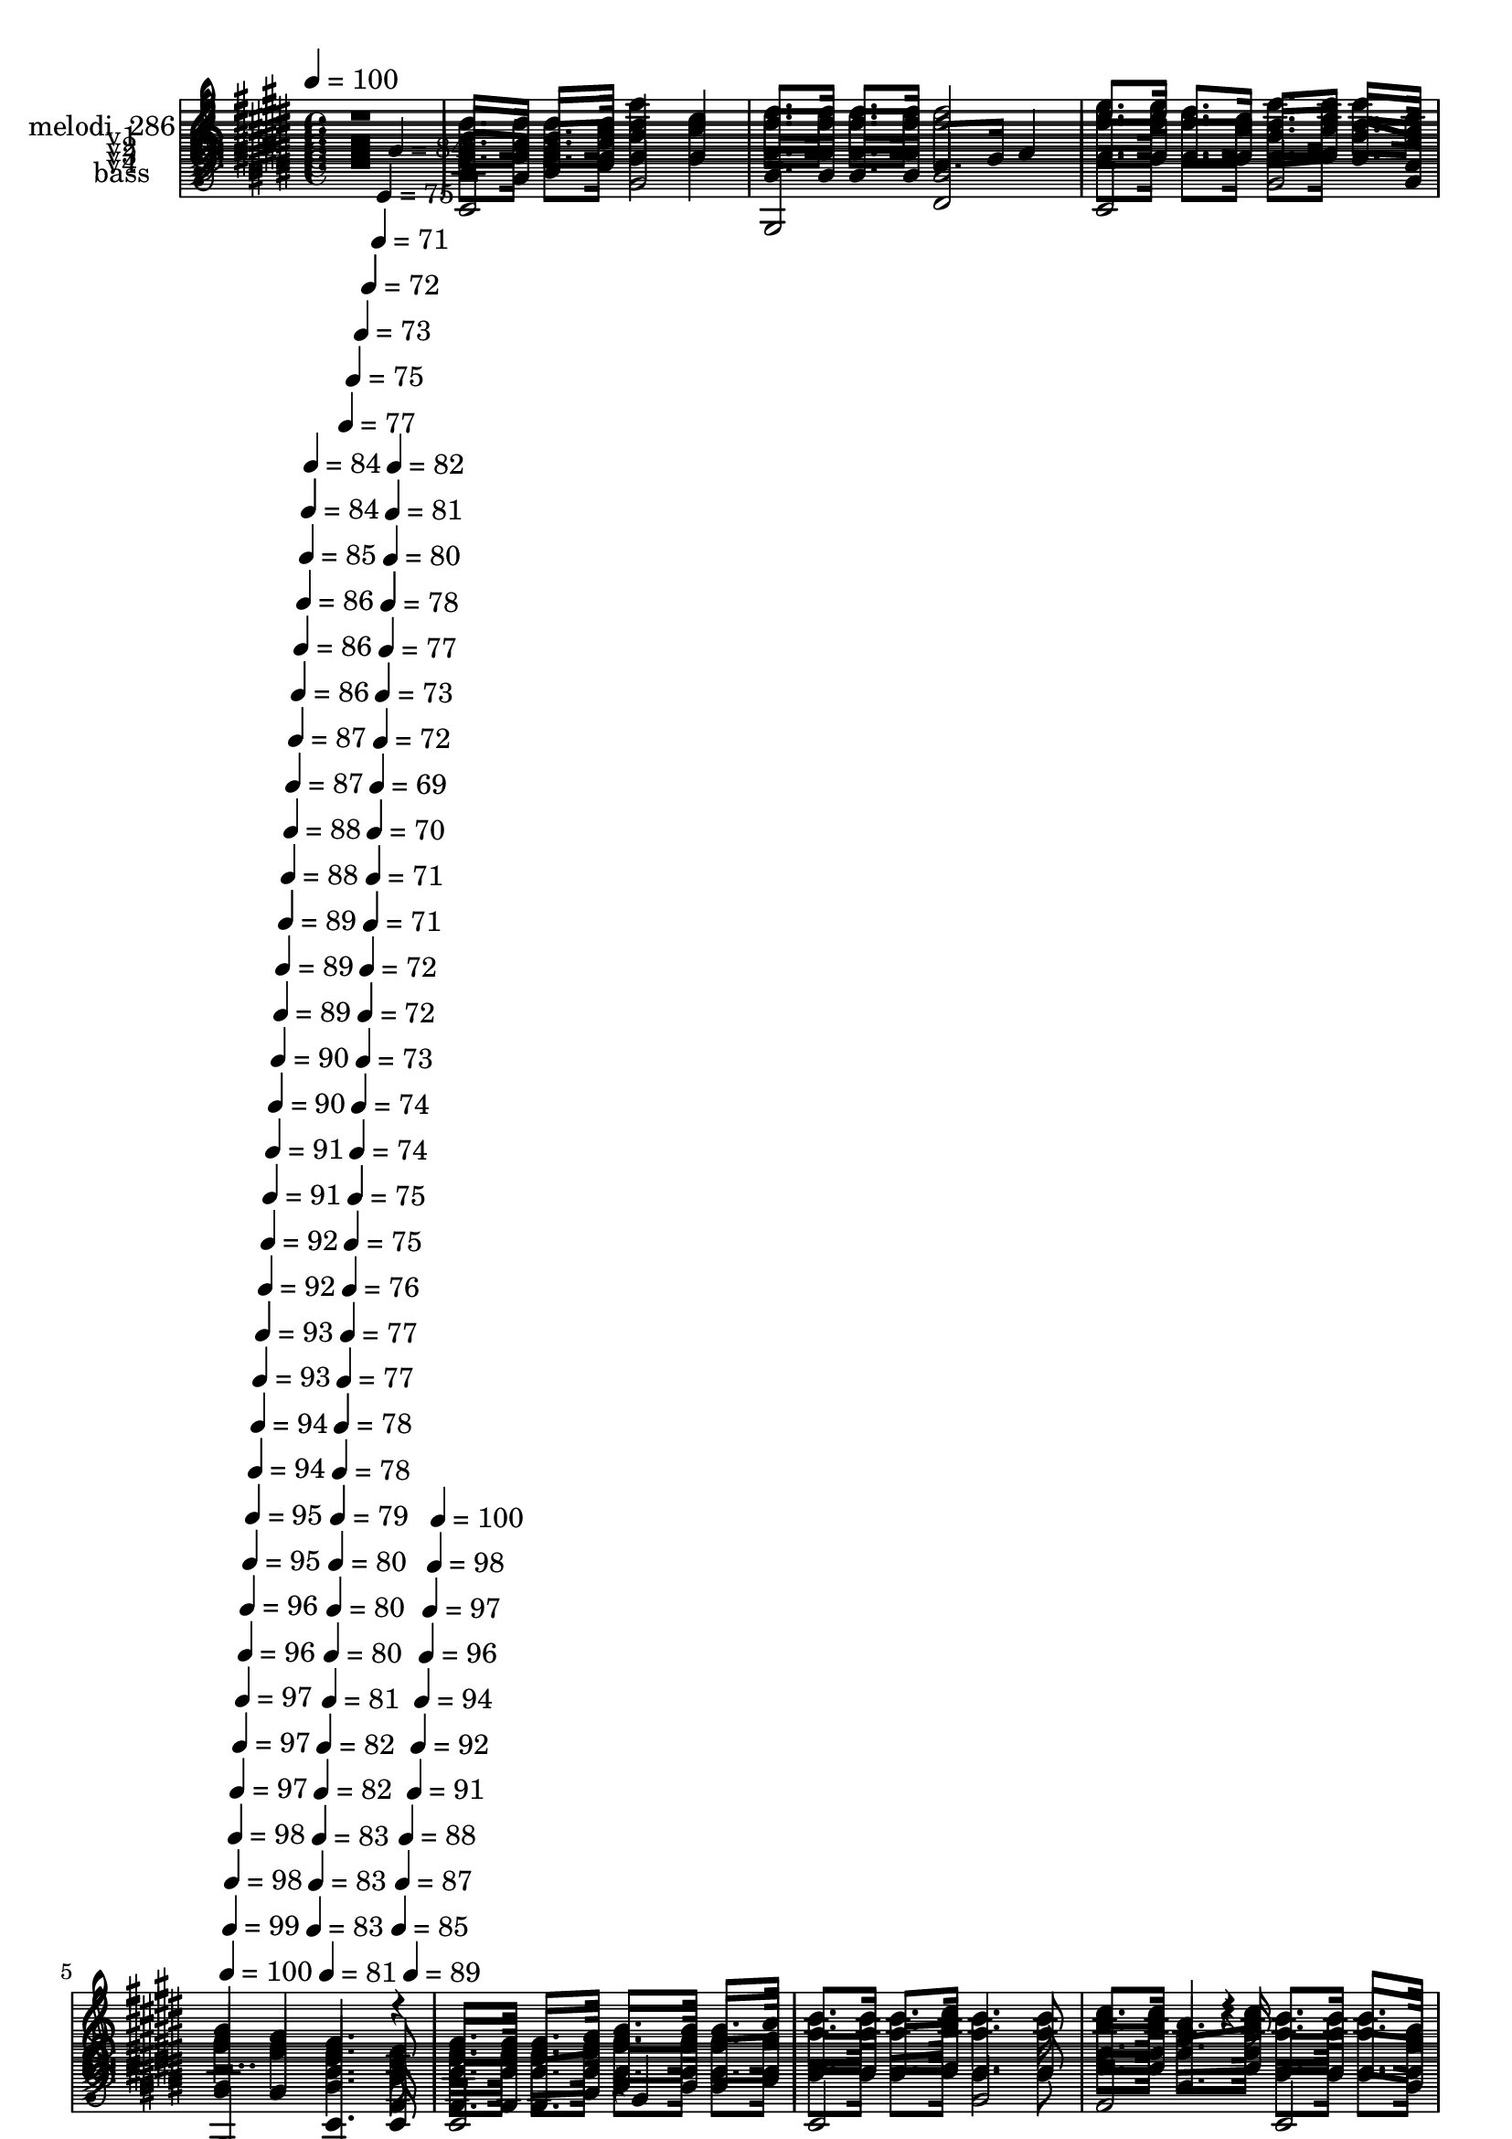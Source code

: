 % Lily was here -- automatically converted by c:/Program Files (x86)/LilyPond/usr/bin/midi2ly.py from mid/286.mid
\version "2.14.0"

\layout {
  \context {
    \Voice
    \remove "Note_heads_engraver"
    \consists "Completion_heads_engraver"
    \remove "Rest_engraver"
    \consists "Completion_rest_engraver"
  }
}

trackAchannelA = {


  \key e \major
    
  \set Staff.instrumentName = "Andando en la luz"
  
  % [COPYRIGHT_NOTICE] Danilo Vergara
  
  % [TEXT_EVENT] GM
  
  \time 4/4 
  

  \key e \major
  
  \tempo 4 = 100 
  \skip 4*1932/120 
  \tempo 4 = 100 
  \skip 4*6/120 
  \tempo 4 = 99 
  \skip 4*5/120 
  \tempo 4 = 98 
  \skip 4*6/120 
  \tempo 4 = 98 
  \skip 4*5/120 
  \tempo 4 = 97 
  \skip 4*6/120 
  \tempo 4 = 97 
  \skip 4*5/120 
  \tempo 4 = 97 
  \skip 4*6/120 
  \tempo 4 = 96 
  \skip 4*5/120 
  \tempo 4 = 96 
  \skip 4*6/120 
  \tempo 4 = 95 
  \skip 4*5/120 
  \tempo 4 = 95 
  \skip 4*5/120 
  \tempo 4 = 94 
  \skip 4*6/120 
  \tempo 4 = 94 
  \skip 4*5/120 
  \tempo 4 = 93 
  \skip 4*6/120 
  \tempo 4 = 93 
  \skip 4*5/120 
  \tempo 4 = 92 
  \skip 4*6/120 
  \tempo 4 = 92 
  \skip 4*5/120 
  \tempo 4 = 91 
  \skip 4*6/120 
  \tempo 4 = 91 
  \skip 4*5/120 
  \tempo 4 = 90 
  \skip 4*6/120 
  \tempo 4 = 90 
  \skip 4*5/120 
  \tempo 4 = 89 
  \skip 4*5/120 
  \tempo 4 = 89 
  \skip 4*6/120 
  \tempo 4 = 89 
  \skip 4*5/120 
  \tempo 4 = 88 
  \skip 4*6/120 
  \tempo 4 = 88 
  \skip 4*5/120 
  \tempo 4 = 87 
  \skip 4*6/120 
  \tempo 4 = 87 
  \skip 4*5/120 
  \tempo 4 = 86 
  \skip 4*6/120 
  \tempo 4 = 86 
  \skip 4*5/120 
  \tempo 4 = 86 
  \skip 4*6/120 
  \tempo 4 = 85 
  \skip 4*5/120 
  \tempo 4 = 84 
  \skip 4*5/120 
  \tempo 4 = 84 
  \skip 4*6/120 
  \tempo 4 = 83 
  \skip 4*5/120 
  \tempo 4 = 83 
  \skip 4*6/120 
  \tempo 4 = 83 
  \skip 4*5/120 
  \tempo 4 = 82 
  \skip 4*6/120 
  \tempo 4 = 82 
  \skip 4*5/120 
  \tempo 4 = 81 
  \skip 4*6/120 
  \tempo 4 = 81 
  \skip 4*5/120 
  \tempo 4 = 80 
  \skip 4*6/120 
  \tempo 4 = 80 
  \skip 4*5/120 
  \tempo 4 = 80 
  \skip 4*5/120 
  \tempo 4 = 79 
  \skip 4*6/120 
  \tempo 4 = 78 
  \skip 4*5/120 
  \tempo 4 = 78 
  \skip 4*6/120 
  \tempo 4 = 77 
  \skip 4*5/120 
  \tempo 4 = 77 
  \skip 4*6/120 
  \tempo 4 = 77 
  \skip 4*5/120 
  \tempo 4 = 76 
  \skip 4*6/120 
  \tempo 4 = 75 
  \skip 4*5/120 
  \tempo 4 = 75 
  \skip 4*6/120 
  \tempo 4 = 75 
  \skip 4*5/120 
  \tempo 4 = 74 
  \skip 4*5/120 
  \tempo 4 = 74 
  \skip 4*6/120 
  \tempo 4 = 73 
  \skip 4*5/120 
  \tempo 4 = 73 
  \skip 4*6/120 
  \tempo 4 = 72 
  \skip 4*5/120 
  \tempo 4 = 72 
  \skip 4*6/120 
  \tempo 4 = 72 
  \skip 4*5/120 
  \tempo 4 = 71 
  \skip 4*6/120 
  \tempo 4 = 71 
  \skip 4*5/120 
  \tempo 4 = 70 
  \skip 4*6/120 
  \tempo 4 = 69 
  \skip 4*5/120 
  \tempo 4 = 71 
  \skip 4*5/120 
  \tempo 4 = 72 
  \skip 4*6/120 
  \tempo 4 = 73 
  \skip 4*5/120 
  \tempo 4 = 75 
  \skip 4*6/120 
  \tempo 4 = 77 
  \skip 4*5/120 
  \tempo 4 = 78 
  \skip 4*6/120 
  \tempo 4 = 80 
  \skip 4*5/120 
  \tempo 4 = 81 
  \skip 4*6/120 
  \tempo 4 = 82 
  \skip 4*5/120 
  \tempo 4 = 84 
  \skip 4*6/120 
  \tempo 4 = 85 
  \skip 4*5/120 
  \tempo 4 = 87 
  \skip 4*5/120 
  \tempo 4 = 88 
  \skip 4*6/120 
  \tempo 4 = 89 
  \skip 4*5/120 
  \tempo 4 = 91 
  \skip 4*6/120 
  \tempo 4 = 92 
  \skip 4*5/120 
  \tempo 4 = 94 
  \skip 4*6/120 
  \tempo 4 = 96 
  \skip 4*5/120 
  \tempo 4 = 97 
  \skip 4*6/120 
  \tempo 4 = 98 
  \skip 4*5/120 
  \tempo 4 = 100 
  \skip 4*4/120 
  | % 6
  
  % [MARKER] est
  \skip 4*5285/120 
  \tempo 4 = 100 
  \skip 4*5/120 
  \tempo 4 = 99 
  \skip 4*6/120 
  \tempo 4 = 98 
  \skip 4*5/120 
  \tempo 4 = 98 
  \skip 4*6/120 
  \tempo 4 = 97 
  \skip 4*5/120 
  \tempo 4 = 97 
  \skip 4*6/120 
  \tempo 4 = 97 
  \skip 4*5/120 
  \tempo 4 = 96 
  \skip 4*6/120 
  \tempo 4 = 96 
  \skip 4*5/120 
  \tempo 4 = 96 
  \skip 4*6/120 
  \tempo 4 = 95 
  \skip 4*5/120 
  \tempo 4 = 95 
  \skip 4*5/120 
  \tempo 4 = 94 
  \skip 4*6/120 
  \tempo 4 = 93 
  \skip 4*5/120 
  \tempo 4 = 93 
  \skip 4*6/120 
  \tempo 4 = 93 
  \skip 4*5/120 
  \tempo 4 = 92 
  \skip 4*6/120 
  \tempo 4 = 92 
  \skip 4*5/120 
  \tempo 4 = 91 
  \skip 4*6/120 
  \tempo 4 = 91 
  \skip 4*5/120 
  \tempo 4 = 91 
  \skip 4*6/120 
  \tempo 4 = 90 
  \skip 4*5/120 
  \tempo 4 = 90 
  \skip 4*5/120 
  \tempo 4 = 89 
  \skip 4*6/120 
  \tempo 4 = 89 
  \skip 4*5/120 
  \tempo 4 = 88 
  \skip 4*6/120 
  \tempo 4 = 88 
  \skip 4*5/120 
  \tempo 4 = 88 
  \skip 4*6/120 
  \tempo 4 = 87 
  \skip 4*5/120 
  \tempo 4 = 87 
  \skip 4*6/120 
  \tempo 4 = 86 
  \skip 4*5/120 
  \tempo 4 = 86 
  \skip 4*6/120 
  \tempo 4 = 86 
  \skip 4*5/120 
  \tempo 4 = 85 
  \skip 4*5/120 
  \tempo 4 = 84 
  \skip 4*6/120 
  \tempo 4 = 84 
  \skip 4*5/120 
  \tempo 4 = 83 
  \skip 4*6/120 
  \tempo 4 = 83 
  \skip 4*5/120 
  \tempo 4 = 83 
  \skip 4*6/120 
  \tempo 4 = 82 
  \skip 4*5/120 
  \tempo 4 = 82 
  \skip 4*6/120 
  \tempo 4 = 82 
  \skip 4*5/120 
  \tempo 4 = 81 
  \skip 4*6/120 
  \tempo 4 = 81 
  \skip 4*5/120 
  \tempo 4 = 80 
  \skip 4*5/120 
  \tempo 4 = 80 
  \skip 4*6/120 
  \tempo 4 = 79 
  \skip 4*5/120 
  \tempo 4 = 79 
  \skip 4*6/120 
  \tempo 4 = 78 
  \skip 4*5/120 
  \tempo 4 = 78 
  \skip 4*6/120 
  \tempo 4 = 77 
  \skip 4*5/120 
  \tempo 4 = 77 
  \skip 4*6/120 
  \tempo 4 = 77 
  \skip 4*5/120 
  \tempo 4 = 76 
  \skip 4*6/120 
  \tempo 4 = 76 
  \skip 4*5/120 
  \tempo 4 = 75 
  \skip 4*5/120 
  \tempo 4 = 75 
  \skip 4*6/120 
  \tempo 4 = 74 
  \skip 4*5/120 
  \tempo 4 = 74 
  \skip 4*6/120 
  \tempo 4 = 73 
  \skip 4*5/120 
  \tempo 4 = 73 
  \skip 4*6/120 
  \tempo 4 = 73 
  \skip 4*5/120 
  \tempo 4 = 72 
  \skip 4*6/120 
  \tempo 4 = 72 
  \skip 4*5/120 
  \tempo 4 = 72 
  \skip 4*6/120 
  \tempo 4 = 71 
  \skip 4*5/120 
  \tempo 4 = 71 
  \skip 4*5/120 
  \tempo 4 = 72 
  \skip 4*6/120 
  \tempo 4 = 73 
  \skip 4*5/120 
  \tempo 4 = 75 
  \skip 4*6/120 
  \tempo 4 = 76 
  \skip 4*5/120 
  \tempo 4 = 78 
  \skip 4*6/120 
  \tempo 4 = 79 
  \skip 4*5/120 
  \tempo 4 = 81 
  \skip 4*6/120 
  \tempo 4 = 82 
  \skip 4*5/120 
  \tempo 4 = 83 
  \skip 4*6/120 
  \tempo 4 = 85 
  \skip 4*5/120 
  \tempo 4 = 86 
  \skip 4*5/120 
  \tempo 4 = 88 
  \skip 4*6/120 
  \tempo 4 = 89 
  \skip 4*5/120 
  \tempo 4 = 90 
  \skip 4*6/120 
  \tempo 4 = 92 
  \skip 4*5/120 
  \tempo 4 = 93 
  \skip 4*6/120 
  \tempo 4 = 95 
  \skip 4*5/120 
  \tempo 4 = 96 
  \skip 4*6/120 
  \tempo 4 = 97 
  \skip 4*5/120 
  \tempo 4 = 99 
  \skip 4*6/120 
  | % 18
  
  \tempo 4 = 100 
  
  % [MARKER] est
  \skip 1*11 
  \tempo 4 = 100 
  \skip 4*5/120 
  \tempo 4 = 99 
  \skip 4*5/120 
  \tempo 4 = 99 
  \skip 4*6/120 
  \tempo 4 = 98 
  \skip 4*5/120 
  \tempo 4 = 98 
  \skip 4*6/120 
  \tempo 4 = 97 
  \skip 4*5/120 
  \tempo 4 = 97 
  \skip 4*6/120 
  \tempo 4 = 96 
  \skip 4*5/120 
  \tempo 4 = 96 
  \skip 4*6/120 
  \tempo 4 = 96 
  \skip 4*5/120 
  \tempo 4 = 95 
  \skip 4*6/120 
  \tempo 4 = 95 
  \skip 4*5/120 
  \tempo 4 = 94 
  \skip 4*5/120 
  \tempo 4 = 93 
  \skip 4*6/120 
  \tempo 4 = 93 
  \skip 4*5/120 
  \tempo 4 = 93 
  \skip 4*6/120 
  \tempo 4 = 92 
  \skip 4*5/120 
  \tempo 4 = 92 
  \skip 4*6/120 
  \tempo 4 = 91 
  \skip 4*5/120 
  \tempo 4 = 91 
  \skip 4*6/120 
  \tempo 4 = 90 
  \skip 4*5/120 
  \tempo 4 = 90 
  \skip 4*6/120 
  \tempo 4 = 89 
  \skip 4*5/120 
  \tempo 4 = 89 
  \skip 4*5/120 
  \tempo 4 = 88 
  \skip 4*6/120 
  \tempo 4 = 88 
  \skip 4*5/120 
  \tempo 4 = 88 
  \skip 4*6/120 
  \tempo 4 = 87 
  \skip 4*5/120 
  \tempo 4 = 87 
  \skip 4*6/120 
  \tempo 4 = 86 
  \skip 4*5/120 
  \tempo 4 = 86 
  \skip 4*6/120 
  \tempo 4 = 85 
  \skip 4*5/120 
  \tempo 4 = 85 
  \skip 4*6/120 
  \tempo 4 = 84 
  \skip 4*5/120 
  \tempo 4 = 84 
  \skip 4*5/120 
  \tempo 4 = 83 
  \skip 4*6/120 
  \tempo 4 = 83 
  \skip 4*5/120 
  \tempo 4 = 82 
  \skip 4*6/120 
  \tempo 4 = 82 
  \skip 4*5/120 
  \tempo 4 = 82 
  \skip 4*6/120 
  \tempo 4 = 81 
  \skip 4*5/120 
  \tempo 4 = 81 
  \skip 4*6/120 
  \tempo 4 = 80 
  \skip 4*5/120 
  \tempo 4 = 80 
  \skip 4*6/120 
  \tempo 4 = 79 
  \skip 4*5/120 
  \tempo 4 = 79 
  \skip 4*5/120 
  \tempo 4 = 78 
  \skip 4*6/120 
  \tempo 4 = 78 
  \skip 4*5/120 
  \tempo 4 = 77 
  \skip 4*6/120 
  \tempo 4 = 77 
  \skip 4*5/120 
  \tempo 4 = 76 
  \skip 4*6/120 
  \tempo 4 = 76 
  \skip 4*5/120 
  \tempo 4 = 75 
  \skip 4*6/120 
  \tempo 4 = 75 
  \skip 4*5/120 
  \tempo 4 = 74 
  \skip 4*6/120 
  \tempo 4 = 74 
  \skip 4*5/120 
  \tempo 4 = 73 
  \skip 4*5/120 
  \tempo 4 = 73 
  \skip 4*6/120 
  \tempo 4 = 73 
  \skip 4*5/120 
  \tempo 4 = 72 
  \skip 4*6/120 
  \tempo 4 = 72 
  \skip 4*5/120 
  \tempo 4 = 71 
  \skip 4*6/120 
  \tempo 4 = 71 
  \skip 4*5/120 
  \tempo 4 = 70 
  \skip 4*6/120 
  \tempo 4 = 70 
  \skip 4*5/120 
  \tempo 4 = 69 
  \skip 4*6/120 
  \tempo 4 = 71 
  \skip 4*5/120 
  \tempo 4 = 72 
  \skip 4*5/120 
  \tempo 4 = 74 
  \skip 4*6/120 
  \tempo 4 = 75 
  \skip 4*5/120 
  \tempo 4 = 77 
  \skip 4*6/120 
  \tempo 4 = 78 
  \skip 4*5/120 
  \tempo 4 = 80 
  \skip 4*6/120 
  \tempo 4 = 81 
  \skip 4*5/120 
  \tempo 4 = 82 
  \skip 4*6/120 
  \tempo 4 = 83 
  \skip 4*5/120 
  \tempo 4 = 85 
  \skip 4*6/120 
  \tempo 4 = 86 
  \skip 4*5/120 
  \tempo 4 = 88 
  \skip 4*5/120 
  \tempo 4 = 89 
  \skip 4*6/120 
  \tempo 4 = 90 
  \skip 4*5/120 
  \tempo 4 = 92 
  \skip 4*6/120 
  \tempo 4 = 93 
  \skip 4*5/120 
  \tempo 4 = 95 
  \skip 4*6/120 
  \tempo 4 = 96 
  \skip 4*5/120 
  \tempo 4 = 97 
  \skip 4*6/120 
  \tempo 4 = 99 
  \skip 4*5/120 
  \tempo 4 = 100 
  \skip 4*6/120 
  | % 30
  
  % [MARKER] est
  \skip 1*11 
  \tempo 4 = 101 
  \skip 4*5/120 
  \tempo 4 = 100 
  \skip 4*5/120 
  \tempo 4 = 100 
  \skip 4*6/120 
  \tempo 4 = 99 
  \skip 4*5/120 
  \tempo 4 = 99 
  \skip 4*6/120 
  \tempo 4 = 98 
  \skip 4*5/120 
  \tempo 4 = 97 
  \skip 4*6/120 
  \tempo 4 = 97 
  \skip 4*5/120 
  \tempo 4 = 97 
  \skip 4*6/120 
  \tempo 4 = 96 
  \skip 4*5/120 
  \tempo 4 = 96 
  \skip 4*6/120 
  \tempo 4 = 95 
  \skip 4*5/120 
  \tempo 4 = 95 
  \skip 4*5/120 
  \tempo 4 = 94 
  \skip 4*6/120 
  \tempo 4 = 93 
  \skip 4*5/120 
  \tempo 4 = 93 
  \skip 4*6/120 
  \tempo 4 = 93 
  \skip 4*5/120 
  \tempo 4 = 92 
  \skip 4*6/120 
  \tempo 4 = 91 
  \skip 4*5/120 
  \tempo 4 = 91 
  \skip 4*6/120 
  \tempo 4 = 91 
  \skip 4*5/120 
  \tempo 4 = 90 
  \skip 4*6/120 
  \tempo 4 = 89 
  \skip 4*5/120 
  \tempo 4 = 89 
  \skip 4*5/120 
  \tempo 4 = 89 
  \skip 4*6/120 
  \tempo 4 = 88 
  \skip 4*5/120 
  \tempo 4 = 88 
  \skip 4*6/120 
  \tempo 4 = 87 
  \skip 4*5/120 
  \tempo 4 = 87 
  \skip 4*6/120 
  \tempo 4 = 86 
  \skip 4*5/120 
  \tempo 4 = 86 
  \skip 4*6/120 
  \tempo 4 = 85 
  \skip 4*5/120 
  \tempo 4 = 85 
  \skip 4*6/120 
  \tempo 4 = 84 
  \skip 4*5/120 
  \tempo 4 = 84 
  \skip 4*5/120 
  \tempo 4 = 83 
  \skip 4*6/120 
  \tempo 4 = 83 
  \skip 4*5/120 
  \tempo 4 = 82 
  \skip 4*6/120 
  \tempo 4 = 82 
  \skip 4*5/120 
  \tempo 4 = 82 
  \skip 4*6/120 
  \tempo 4 = 81 
  \skip 4*5/120 
  \tempo 4 = 80 
  \skip 4*6/120 
  \tempo 4 = 80 
  \skip 4*5/120 
  \tempo 4 = 80 
  \skip 4*6/120 
  \tempo 4 = 79 
  \skip 4*5/120 
  \tempo 4 = 78 
  \skip 4*5/120 
  \tempo 4 = 78 
  \skip 4*6/120 
  \tempo 4 = 77 
  \skip 4*5/120 
  \tempo 4 = 77 
  \skip 4*6/120 
  \tempo 4 = 76 
  \skip 4*5/120 
  \tempo 4 = 76 
  \skip 4*6/120 
  \tempo 4 = 75 
  \skip 4*5/120 
  \tempo 4 = 75 
  \skip 4*6/120 
  \tempo 4 = 74 
  \skip 4*5/120 
  \tempo 4 = 74 
  \skip 4*6/120 
  \tempo 4 = 73 
  \skip 4*5/120 
  \tempo 4 = 73 
  \skip 4*5/120 
  \tempo 4 = 72 
  \skip 4*6/120 
  \tempo 4 = 72 
  \skip 4*5/120 
  \tempo 4 = 72 
  \skip 4*6/120 
  \tempo 4 = 71 
  \skip 4*5/120 
  \tempo 4 = 70 
  \skip 4*6/120 
  \tempo 4 = 70 
  \skip 4*5/120 
  \tempo 4 = 69 
  \skip 4*6/120 
  \tempo 4 = 69 
  \skip 4*5/120 
  \tempo 4 = 69 
  \skip 4*6/120 
  \tempo 4 = 70 
  \skip 4*5/120 
  \tempo 4 = 72 
  \skip 4*5/120 
  \tempo 4 = 73 
  \skip 4*6/120 
  \tempo 4 = 74 
  \skip 4*5/120 
  \tempo 4 = 75 
  \skip 4*6/120 
  \tempo 4 = 77 
  \skip 4*5/120 
  \tempo 4 = 78 
  \skip 4*6/120 
  \tempo 4 = 80 
  \skip 4*5/120 
  \tempo 4 = 81 
  \skip 4*6/120 
  \tempo 4 = 82 
  \skip 4*5/120 
  \tempo 4 = 84 
  \skip 4*6/120 
  \tempo 4 = 85 
  \skip 4*5/120 
  \tempo 4 = 87 
  \skip 4*5/120 
  \tempo 4 = 88 
  \skip 4*6/120 
  \tempo 4 = 89 
  \skip 4*5/120 
  \tempo 4 = 91 
  \skip 4*6/120 
  \tempo 4 = 92 
  \skip 4*5/120 
  \tempo 4 = 93 
  \skip 4*6/120 
  \tempo 4 = 95 
  \skip 4*5/120 
  \tempo 4 = 96 
  \skip 4*6/120 
  \tempo 4 = 97 
  \skip 4*5/120 
  \tempo 4 = 99 
  \skip 4*6/120 
  | % 42
  
  \tempo 4 = 100 
  
  % [MARKER] est
  \skip 2*21 
  \tempo 4 = 101 
  \skip 4*10/120 
  \tempo 4 = 100 
  \skip 4*6/120 
  \tempo 4 = 100 
  \skip 4*11/120 
  \tempo 4 = 100 
  \skip 4*5/120 
  \tempo 4 = 99 
  \skip 4*11/120 
  \tempo 4 = 99 
  \skip 4*6/120 
  \tempo 4 = 98 
  \skip 4*5/120 
  \tempo 4 = 98 
  \skip 4*11/120 
  \tempo 4 = 97 
  \skip 4*5/120 
  \tempo 4 = 97 
  \skip 4*11/120 
  \tempo 4 = 97 
  \skip 4*6/120 
  \tempo 4 = 96 
  \skip 4*5/120 
  \tempo 4 = 96 
  \skip 4*11/120 
  \tempo 4 = 96 
  \skip 4*6/120 
  \tempo 4 = 95 
  \skip 4*11/120 
  \tempo 4 = 95 
  \skip 4*5/120 
  \tempo 4 = 94 
  \skip 4*11/120 
  \tempo 4 = 94 
  \skip 4*5/120 
  \tempo 4 = 93 
  \skip 4*6/120 
  \tempo 4 = 93 
  \skip 4*11/120 
  \tempo 4 = 93 
  \skip 4*5/120 
  \tempo 4 = 92 
  \skip 4*11/120 
  \tempo 4 = 92 
  \skip 4*6/120 
  \tempo 4 = 91 
  \skip 4*5/120 
  \tempo 4 = 91 
  \skip 4*11/120 
  \tempo 4 = 91 
  \skip 4*5/120 
  \tempo 4 = 90 
  \skip 4*11/120 
  \tempo 4 = 90 
  \skip 4*6/120 
  \tempo 4 = 89 
  \skip 4*11/120 
  \tempo 4 = 89 
  \skip 4*5/120 
  \tempo 4 = 89 
  \skip 4*6/120 
  | % 53
  
  \tempo 4 = 88 
  \skip 4*10/120 
  \tempo 4 = 88 
  \skip 4*6/120 
  \tempo 4 = 88 
  \skip 4*11/120 
  \tempo 4 = 87 
  \skip 4*5/120 
  \tempo 4 = 87 
  \skip 4*6/120 
  \tempo 4 = 86 
  \skip 4*11/120 
  \tempo 4 = 86 
  \skip 4*5/120 
  \tempo 4 = 86 
  \skip 4*11/120 
  \tempo 4 = 85 
  \skip 4*5/120 
  \tempo 4 = 85 
  \skip 4*11/120 
  \tempo 4 = 84 
  \skip 4*6/120 
  \tempo 4 = 84 
  \skip 4*5/120 
  \tempo 4 = 83 
  \skip 4*11/120 
  \tempo 4 = 83 
  \skip 4*6/120 
  \tempo 4 = 83 
  \skip 4*11/120 
  \tempo 4 = 82 
  \skip 4*5/120 
  \tempo 4 = 82 
  \skip 4*5/120 
  \tempo 4 = 82 
  \skip 4*11/120 
  \tempo 4 = 81 
  \skip 4*6/120 
  \tempo 4 = 81 
  \skip 4*11/120 
  \tempo 4 = 80 
  \skip 4*5/120 
  \tempo 4 = 80 
  \skip 4*6/120 
  \tempo 4 = 80 
  \skip 4*11/120 
  \tempo 4 = 79 
  \skip 4*5/120 
  \tempo 4 = 79 
  \skip 4*11/120 
  \tempo 4 = 78 
  \skip 4*5/120 
  \tempo 4 = 78 
  \skip 4*11/120 
  \tempo 4 = 77 
  \skip 4*6/120 
  \tempo 4 = 77 
  \skip 4*5/120 
  \tempo 4 = 77 
  \skip 4*11/120 
  \tempo 4 = 76 
  \skip 4*6/120 
  \tempo 4 = 76 
  \skip 4*10/120 
  \tempo 4 = 75 
  \skip 4*6/120 
  \tempo 4 = 75 
  \skip 4*5/120 
  \tempo 4 = 75 
  \skip 4*11/120 
  \tempo 4 = 74 
  \skip 4*6/120 
  \tempo 4 = 74 
  \skip 4*11/120 
  \tempo 4 = 73 
  \skip 4*5/120 
  \tempo 4 = 73 
  \skip 4*11/120 
  \tempo 4 = 73 
  \skip 4*5/120 
  \tempo 4 = 72 
  \skip 4*6/120 
  \tempo 4 = 72 
  \skip 4*11/120 
  \tempo 4 = 72 
  \skip 4*5/120 
  \tempo 4 = 71 
  \skip 4*11/120 
  \tempo 4 = 71 
  \skip 4*6/120 
  \tempo 4 = 70 
  \skip 4*5/120 
  \tempo 4 = 70 
  \skip 4*11/120 
  \tempo 4 = 69 
  \skip 4*5/120 
  \tempo 4 = 69 
  \skip 4*11/120 
  \tempo 4 = 69 
  \skip 4*6/120 
  \tempo 4 = 68 
  \skip 4*11/120 
  \tempo 4 = 68 
  \skip 4*5/120 
  \tempo 4 = 67 
  \skip 4*6/120 
  \tempo 4 = 67 
  \skip 4*11/120 
  \tempo 4 = 67 
  \skip 4*5/120 
  \tempo 4 = 66 
  \skip 4*11/120 
  \tempo 4 = 66 
  \skip 4*5/120 
  \tempo 4 = 65 
  \skip 4*6/120 
  \tempo 4 = 65 
  \skip 4*11/120 
  \tempo 4 = 65 
  \skip 4*5/120 
  \tempo 4 = 64 
  \skip 4*11/120 
  \tempo 4 = 64 
  \skip 4*6/120 
  | % 54
  
  \tempo 4 = 64 
  \skip 4*5/120 
  \tempo 4 = 63 
  
}

trackA = <<
  \context Voice = voiceA \trackAchannelA
>>


trackBchannelA = {
  
  \set Staff.instrumentName = "melodi  286"
  
}

trackBchannelB = \relative c {
  r1 
  | % 2
  gis''8. fis16 gis8. a16 b4 cis 
  | % 3
  dis8. dis16 dis8. dis16 dis2 
  | % 4
  e8. e16 dis8. cis16 b8. cis16 b8. a16 
  | % 5
  gis4 fis e4. b8 
  | % 6
  e8. e16 e8. fis16 gis8. gis16 gis8. a16 
  | % 7
  b8. b16 b8. cis16 b4. b8 
  | % 8
  cis8. cis16 a4*67/120 r4*23/120 cis16 b8. b16 b8. gis16 
  | % 9
  fis8. b16 dis8. cis16 b2 
  | % 10
  e4 dis cis b 
  | % 11
  a8. a16 a8. a16 a2 
  | % 12
  dis4 cis b a 
  | % 13
  gis8. a16 b8. cis16 b2 
  | % 14
  gis8. fis16 gis8. a16 b4 cis 
  | % 15
  dis8. dis16 dis8. dis16 dis2 
  | % 16
  e8. e16 dis8. cis16 b8. cis16 b8. a16 
  | % 17
  gis4 fis e4. b8 
  | % 18
  e8. e16 e8. fis16 gis8. gis16 gis8. a16 
  | % 19
  b8. b16 b8. cis16 b4. b8 
  | % 20
  cis8. cis16 a4*67/120 r4*23/120 cis16 b8. b16 b8. gis16 
  | % 21
  fis8. b16 dis8. cis16 b2 
  | % 22
  e4 dis cis b 
  | % 23
  a8. a16 a8. a16 a2 
  | % 24
  dis4 cis b a 
  | % 25
  gis8. a16 b8. cis16 b2 
  | % 26
  gis8. fis16 gis8. a16 b4 cis 
  | % 27
  dis8. dis16 dis8. dis16 dis2 
  | % 28
  e8. e16 dis8. cis16 b8. cis16 b8. a16 
  | % 29
  gis4 fis e4. b8 
  | % 30
  e8. e16 e8. fis16 gis8. gis16 gis8. a16 
  | % 31
  b8. b16 b8. cis16 b4. b8 
  | % 32
  cis8. cis16 a4*67/120 r4*23/120 cis16 b8. b16 b8. gis16 
  | % 33
  fis8. b16 dis8. cis16 b2 
  | % 34
  e4 dis cis b 
  | % 35
  a8. a16 a8. a16 a2 
  | % 36
  dis4 cis b a 
  | % 37
  gis8. a16 b8. cis16 b2 
  | % 38
  gis8. fis16 gis8. a16 b4 cis 
  | % 39
  dis8. dis16 dis8. dis16 dis2 
  | % 40
  e8. e16 dis8. cis16 b8. cis16 b8. a16 
  | % 41
  gis4 fis e4. b8 
  | % 42
  e8. e16 e8. fis16 gis8. gis16 gis8. a16 
  | % 43
  b8. b16 b8. cis16 b4. b8 
  | % 44
  cis8. cis16 a4*67/120 r4*23/120 cis16 b8. b16 b8. gis16 
  | % 45
  fis8. b16 dis8. cis16 b2 
  | % 46
  e4 dis cis b 
  | % 47
  a8. a16 a8. a16 a2 
  | % 48
  dis4 cis b a 
  | % 49
  gis8. a16 b8. cis16 b2 
  | % 50
  gis8. fis16 gis8. a16 b4 cis 
  | % 51
  dis8. dis16 dis8. dis16 dis2 
  | % 52
  e8. e16 dis8. cis16 b8. cis16 b8. a16 
  | % 53
  gis4 fis e4. 
}

trackB = <<
  \context Voice = voiceA \trackBchannelA
  \context Voice = voiceB \trackBchannelB
>>


trackCchannelA = {
  
  \set Staff.instrumentName = "v1"
  
}

trackCchannelB = \relative c {
  \voiceOne
  r1 
  | % 2
  gis''8. fis16 gis8. a16 b4 cis 
  | % 3
  dis8. dis16 dis8. dis16 dis2 
  | % 4
  e8. e16 dis8. cis16 b8. cis16 b8. a16 
  | % 5
  gis4 fis e4*183/120 r4*57/120 
  | % 6
  e8. e16 e8. fis16 gis8. gis16 gis8. a16 
  | % 7
  b8. b16 b8. cis16 b4. b8 
  | % 8
  cis8. cis16 a4*67/120 r4*23/120 cis16 b8. b16 b8. gis16 
  | % 9
  fis8. b16 dis8. cis16 b2 
  | % 10
  e4 dis cis b 
  | % 11
  a8. a16 a8. a16 a2 
  | % 12
  dis4 cis b a 
  | % 13
  gis8. a16 b8. cis16 b2 
  | % 14
  gis8. fis16 gis8. a16 b4 cis 
  | % 15
  dis8. dis16 dis8. dis16 dis2 
  | % 16
  e8. e16 dis8. cis16 b8. cis16 b8. a16 
  | % 17
  gis4 fis e4*183/120 r4*57/120 
  | % 18
  e8. e16 e8. fis16 gis8. gis16 gis8. a16 
  | % 19
  b8. b16 b8. cis16 b4. b8 
  | % 20
  cis8. cis16 a4*67/120 r4*23/120 cis16 b8. b16 b8. gis16 
  | % 21
  fis8. b16 dis8. cis16 b2 
  | % 22
  e4 dis cis b 
  | % 23
  a8. a16 a8. a16 a2 
  | % 24
  dis4 cis b a 
  | % 25
  gis8. a16 b8. cis16 b2 
  | % 26
  gis8. fis16 gis8. a16 b4 cis 
  | % 27
  dis8. dis16 dis8. dis16 dis2 
  | % 28
  e8. e16 dis8. cis16 b8. cis16 b8. a16 
  | % 29
  gis4 fis e4*183/120 r4*57/120 
  | % 30
  e8. e16 e8. fis16 gis8. gis16 gis8. a16 
  | % 31
  b8. b16 b8. cis16 b4. b8 
  | % 32
  cis8. cis16 a4*67/120 r4*23/120 cis16 b8. b16 b8. gis16 
  | % 33
  fis8. b16 dis8. cis16 b2 
  | % 34
  e4 dis cis b 
  | % 35
  a8. a16 a8. a16 a2 
  | % 36
  dis4 cis b a 
  | % 37
  gis8. a16 b8. cis16 b2 
  | % 38
  gis8. fis16 gis8. a16 b4 cis 
  | % 39
  dis8. dis16 dis8. dis16 dis2 
  | % 40
  e8. e16 dis8. cis16 b8. cis16 b8. a16 
  | % 41
  gis4 fis e4*183/120 r4*57/120 
  | % 42
  e8. e16 e8. fis16 gis8. gis16 gis8. a16 
  | % 43
  b8. b16 b8. cis16 b4. b8 
  | % 44
  cis8. cis16 a4*67/120 r4*23/120 cis16 b8. b16 b8. gis16 
  | % 45
  fis8. b16 dis8. cis16 b2 
  | % 46
  e4 dis cis b 
  | % 47
  a8. a16 a8. a16 a2 
  | % 48
  dis4 cis b a 
  | % 49
  gis8. a16 b8. cis16 b2 
  | % 50
  gis8. fis16 gis8. a16 b4 cis 
  | % 51
  dis8. dis16 dis8. dis16 dis2 
  | % 52
  e8. e16 dis8. cis16 b8. cis16 b8. a16 
  | % 53
  gis4 fis e4*183/120 
}

trackCchannelBvoiceB = \relative c {
  \voiceTwo
  r8*39 b'8 
  | % 6
  r8*95 b8 
  | % 18
  r8*95 b8 
  | % 30
  r8*95 b8 
  | % 42
  
}

trackC = <<
  \context Voice = voiceA \trackCchannelA
  \context Voice = voiceB \trackCchannelB
  \context Voice = voiceC \trackCchannelBvoiceB
>>


trackDchannelA = {
  
  \set Staff.instrumentName = "v2"
  
}

trackDchannelB = \relative c {
  r1 
  | % 2
  e'8. dis16 e8. fis16 gis4 gis 
  | % 3
  a8. a16 a8. a16 fis8. gis16 a4 
  | % 4
  gis8. gis16 gis8. gis16 gis8. a16 gis8. fis16 
  | % 5
  e4 dis e4. b8 
  | % 6
  b8. b16 b8. dis16 e8. e16 e8. fis16 
  | % 7
  gis8. gis16 gis8. a16 gis4. gis8 
  | % 8
  a8. a16 e8. a16 gis8. gis16 gis8. e16 
  | % 9
  dis8. dis16 fis8. e16 dis2 
  | % 10
  gis4 gis gis gis 
  | % 11
  dis8. dis16 dis8. dis16 dis2 
  | % 12
  dis4 dis dis dis 
  | % 13
  e8. fis16 gis8. a16 gis2 
  | % 14
  e8. dis16 e8. fis16 gis4 gis 
  | % 15
  a8. a16 a8. a16 fis8. gis16 a4 
  | % 16
  gis8. gis16 gis8. gis16 gis8. a16 gis8. fis16 
  | % 17
  e4 dis e4. b8 
  | % 18
  b8. b16 b8. dis16 e8. e16 e8. fis16 
  | % 19
  gis8. gis16 gis8. a16 gis4. gis8 
  | % 20
  a8. a16 e8. a16 gis8. gis16 gis8. e16 
  | % 21
  dis8. dis16 fis8. e16 dis2 
  | % 22
  gis4 gis gis gis 
  | % 23
  dis8. dis16 dis8. dis16 dis2 
  | % 24
  dis4 dis dis dis 
  | % 25
  e8. fis16 gis8. a16 gis2 
  | % 26
  e8. dis16 e8. fis16 gis4 gis 
  | % 27
  a8. a16 a8. a16 fis8. gis16 a4 
  | % 28
  gis8. gis16 gis8. gis16 gis8. a16 gis8. fis16 
  | % 29
  e4 dis e4. b8 
  | % 30
  b8. b16 b8. dis16 e8. e16 e8. fis16 
  | % 31
  gis8. gis16 gis8. a16 gis4. gis8 
  | % 32
  a8. a16 e8. a16 gis8. gis16 gis8. e16 
  | % 33
  dis8. dis16 fis8. e16 dis2 
  | % 34
  gis4 gis gis gis 
  | % 35
  dis8. dis16 dis8. dis16 dis2 
  | % 36
  dis4 dis dis dis 
  | % 37
  e8. fis16 gis8. a16 gis2 
  | % 38
  e8. dis16 e8. fis16 gis4 gis 
  | % 39
  a8. a16 a8. a16 fis8. gis16 a4 
  | % 40
  gis8. gis16 gis8. gis16 gis8. a16 gis8. fis16 
  | % 41
  e4 dis e4. b8 
  | % 42
  b8. b16 b8. dis16 e8. e16 e8. fis16 
  | % 43
  gis8. gis16 gis8. a16 gis4. gis8 
  | % 44
  a8. a16 e8. a16 gis8. gis16 gis8. e16 
  | % 45
  dis8. dis16 fis8. e16 dis2 
  | % 46
  gis4 gis gis gis 
  | % 47
  dis8. dis16 dis8. dis16 dis2 
  | % 48
  dis4 dis dis dis 
  | % 49
  e8. fis16 gis8. a16 gis2 
  | % 50
  e8. dis16 e8. fis16 gis4 gis 
  | % 51
  a8. a16 a8. a16 fis8. gis16 a4 
  | % 52
  gis8. gis16 gis8. gis16 gis8. a16 gis8. fis16 
  | % 53
  e4 dis e4. 
}

trackD = <<
  \context Voice = voiceA \trackDchannelA
  \context Voice = voiceB \trackDchannelB
>>


trackEchannelA = {
  
  \set Staff.instrumentName = "v3"
  
}

trackEchannelB = \relative c {
  r1 
  | % 2
  b'8. b16 b8. b16 e4 b 
  | % 3
  b8. b16 b8. b16 b2 
  | % 4
  b8. b16 b8. b16 e8. e16 e8. cis16 
  | % 5
  b4 a gis4. gis8 
  | % 6
  gis8. gis16 gis8. a16 b8. b16 b8. b16 
  | % 7
  e8. e16 e8. e16 e4. e8 
  | % 8
  e8. e16 cis8. e16 e8. e16 e8. b16 
  | % 9
  b8. b16 ais8. ais16 b2 
  | % 10
  b4 b b b 
  | % 11
  b8. b16 b8. b16 b2 
  | % 12
  fis4 a fis b 
  | % 13
  b8. b16 e8. e16 e8. b16 gis4 
  | % 14
  b8. b16 b8. b16 e4 b 
  | % 15
  b8. b16 b8. b16 b2 
  | % 16
  b8. b16 b8. b16 e8. e16 e8. cis16 
  | % 17
  b4 a gis4. gis8 
  | % 18
  gis8. gis16 gis8. a16 b8. b16 b8. b16 
  | % 19
  e8. e16 e8. e16 e4. e8 
  | % 20
  e8. e16 cis8. e16 e8. e16 e8. b16 
  | % 21
  b8. b16 ais8. ais16 b2 
  | % 22
  b4 b b b 
  | % 23
  b8. b16 b8. b16 b2 
  | % 24
  fis4 a fis b 
  | % 25
  b8. b16 e8. e16 e8. b16 gis4 
  | % 26
  b8. b16 b8. b16 e4 b 
  | % 27
  b8. b16 b8. b16 b2 
  | % 28
  b8. b16 b8. b16 e8. e16 e8. cis16 
  | % 29
  b4 a gis4. gis8 
  | % 30
  gis8. gis16 gis8. a16 b8. b16 b8. b16 
  | % 31
  e8. e16 e8. e16 e4. e8 
  | % 32
  e8. e16 cis8. e16 e8. e16 e8. b16 
  | % 33
  b8. b16 ais8. ais16 b2 
  | % 34
  b4 b b b 
  | % 35
  b8. b16 b8. b16 b2 
  | % 36
  fis4 a fis b 
  | % 37
  b8. b16 e8. e16 e8. b16 gis4 
  | % 38
  b8. b16 b8. b16 e4 b 
  | % 39
  b8. b16 b8. b16 b2 
  | % 40
  b8. b16 b8. b16 e8. e16 e8. cis16 
  | % 41
  b4 a gis4. gis8 
  | % 42
  gis8. gis16 gis8. a16 b8. b16 b8. b16 
  | % 43
  e8. e16 e8. e16 e4. e8 
  | % 44
  e8. e16 cis8. e16 e8. e16 e8. b16 
  | % 45
  b8. b16 ais8. ais16 b2 
  | % 46
  b4 b b b 
  | % 47
  b8. b16 b8. b16 b2 
  | % 48
  fis4 a fis b 
  | % 49
  b8. b16 e8. e16 e8. b16 gis4 
  | % 50
  b8. b16 b8. b16 e4 b 
  | % 51
  b8. b16 b8. b16 b2 
  | % 52
  b8. b16 b8. b16 e8. e16 e8. cis16 
  | % 53
  b4 a gis4. 
}

trackE = <<

  \clef bass
  
  \context Voice = voiceA \trackEchannelA
  \context Voice = voiceB \trackEchannelB
>>


trackFchannelA = {
  
  \set Staff.instrumentName = "v4"
  
}

trackFchannelB = \relative c {
  r1 
  | % 2
  e8. e16 e8. e16 e4 e 
  | % 3
  b8. b16 b8. b16 b2 
  | % 4
  e8. e16 e8. e16 e8. e16 e8. a,16 
  | % 5
  b4 b e4. e8 
  | % 6
  e8. e16 e8. e16 e8. e16 e8. e16 
  | % 7
  e8. e16 e8. e16 e4. e8 
  | % 8
  a8. a16 a8. a16 e8. e16 e8. e16 
  | % 9
  fis8. fis16 fis8. fis16 b,2 
  | % 10
  e4 e e e 
  | % 11
  fis8. fis16 fis8. fis16 fis8. b16 fis8 dis 
  | % 12
  b4 b b b 
  | % 13
  e8. e16 e8. e16 e2 
  | % 14
  e8. e16 e8. e16 e4 e 
  | % 15
  b8. b16 b8. b16 b2 
  | % 16
  e8. e16 e8. e16 e8. e16 e8. a,16 
  | % 17
  b4 b e4. e8 
  | % 18
  e8. e16 e8. e16 e8. e16 e8. e16 
  | % 19
  e8. e16 e8. e16 e4. e8 
  | % 20
  a8. a16 a8. a16 e8. e16 e8. e16 
  | % 21
  fis8. fis16 fis8. fis16 b,2 
  | % 22
  e4 e e e 
  | % 23
  fis8. fis16 fis8. fis16 fis8. b16 fis8 dis 
  | % 24
  b4 b b b 
  | % 25
  e8. e16 e8. e16 e2 
  | % 26
  e8. e16 e8. e16 e4 e 
  | % 27
  b8. b16 b8. b16 b2 
  | % 28
  e8. e16 e8. e16 e8. e16 e8. a,16 
  | % 29
  b4 b e4. e8 
  | % 30
  e8. e16 e8. e16 e8. e16 e8. e16 
  | % 31
  e8. e16 e8. e16 e4. e8 
  | % 32
  a8. a16 a8. a16 e8. e16 e8. e16 
  | % 33
  fis8. fis16 fis8. fis16 b,2 
  | % 34
  e4 e e e 
  | % 35
  fis8. fis16 fis8. fis16 fis8. b16 fis8 dis 
  | % 36
  b4 b b b 
  | % 37
  e8. e16 e8. e16 e2 
  | % 38
  e8. e16 e8. e16 e4 e 
  | % 39
  b8. b16 b8. b16 b2 
  | % 40
  e8. e16 e8. e16 e8. e16 e8. a,16 
  | % 41
  b4 b e4. e8 
  | % 42
  e8. e16 e8. e16 e8. e16 e8. e16 
  | % 43
  e8. e16 e8. e16 e4. e8 
  | % 44
  a8. a16 a8. a16 e8. e16 e8. e16 
  | % 45
  fis8. fis16 fis8. fis16 b,2 
  | % 46
  e4 e e e 
  | % 47
  fis8. fis16 fis8. fis16 fis8. b16 fis8 dis 
  | % 48
  b4 b b b 
  | % 49
  e8. e16 e8. e16 e2 
  | % 50
  e8. e16 e8. e16 e4 e 
  | % 51
  b8. b16 b8. b16 b2 
  | % 52
  e8. e16 e8. e16 e8. e16 e8. a,16 
  | % 53
  b4 b e4. 
}

trackF = <<

  \clef bass
  
  \context Voice = voiceA \trackFchannelA
  \context Voice = voiceB \trackFchannelB
>>


trackGchannelA = {
  
  \set Staff.instrumentName = "bass"
  
}

trackGchannelB = \relative c {
  r1 
  | % 2
  e,2 b' 
  | % 3
  b, fis' 
  | % 4
  e b' 
  | % 5
  b, <e, e' >4. e'8 
  | % 6
  e2 r4*2/120 b'4*238/120 
  | % 7
  e,2 b' 
  | % 8
  a e 
  | % 9
  fis b, 
  | % 10
  e b' 
  | % 11
  fis b8. b16 fis8 dis 
  | % 12
  b2 fis' 
  | % 13
  e b' 
  | % 14
  e, b' 
  | % 15
  b, fis' 
  | % 16
  e b' 
  | % 17
  b, <e, e' >4. e'8 
  | % 18
  e2 r4*2/120 b'4*238/120 
  | % 19
  e,2 b' 
  | % 20
  a e 
  | % 21
  fis b, 
  | % 22
  e b' 
  | % 23
  fis b8. b16 fis8 dis 
  | % 24
  b2 fis' 
  | % 25
  e b' 
  | % 26
  e, b' 
  | % 27
  b, fis' 
  | % 28
  e b' 
  | % 29
  b, <e, e' >4. e'8 
  | % 30
  e2 r4*2/120 b'4*238/120 
  | % 31
  e,2 b' 
  | % 32
  a e 
  | % 33
  fis b, 
  | % 34
  e b' 
  | % 35
  fis b8. b16 fis8 dis 
  | % 36
  b2 fis' 
  | % 37
  e b' 
  | % 38
  e, b' 
  | % 39
  b, fis' 
  | % 40
  e b' 
  | % 41
  b, <e, e' >4. e'8 
  | % 42
  e2 r4*2/120 b'4*238/120 
  | % 43
  e,2 b' 
  | % 44
  a e 
  | % 45
  fis b, 
  | % 46
  e b' 
  | % 47
  fis b8. b16 fis8 dis 
  | % 48
  b2 fis' 
  | % 49
  e b' 
  | % 50
  e, b' 
  | % 51
  b, fis' 
  | % 52
  e b' 
  | % 53
  b, <e, e' >4. 
}

trackG = <<

  \clef bass
  
  \context Voice = voiceA \trackGchannelA
  \context Voice = voiceB \trackGchannelB
>>


\score {
  <<
    \context Staff=trackB \trackA
    \context Staff=trackB \trackB
    \context Staff=trackC \trackA
    \context Staff=trackC \trackC
    \context Staff=trackD \trackA
    \context Staff=trackD \trackD
    \context Staff=trackE \trackA
    \context Staff=trackE \trackE
    \context Staff=trackF \trackA
    \context Staff=trackF \trackF
    \context Staff=trackG \trackA
    \context Staff=trackG \trackG
  >>
  \layout {}
  \midi {}
}
